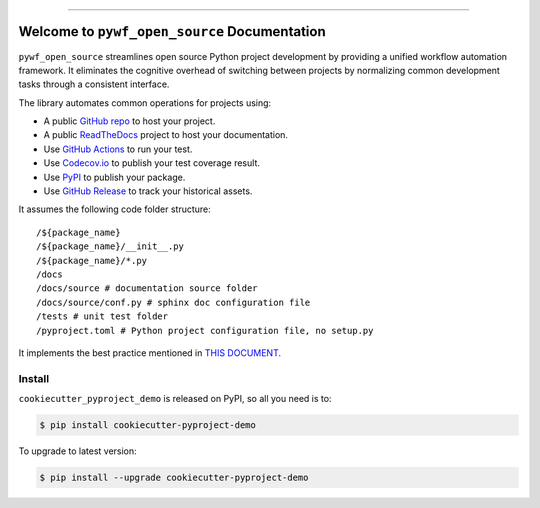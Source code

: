 
.. image:: https://readthedocs.org/projects/pywf-open-source/badge/?version=latest
    :target: https://pywf-open-source.readthedocs.io/en/latest/
    :alt: Documentation Status

.. image:: https://github.com/MacHu-GWU/pywf_open_source-project/actions/workflows/main.yml/badge.svg
    :target: https://github.com/MacHu-GWU/pywf_open_source-project/actions?query=workflow:CI

.. image:: https://codecov.io/gh/MacHu-GWU/pywf_open_source-project/branch/main/graph/badge.svg
    :target: https://codecov.io/gh/MacHu-GWU/pywf_open_source-project

.. image:: https://img.shields.io/pypi/v/pywf-open-source.svg
    :target: https://pypi.python.org/pypi/pywf-open-source

.. image:: https://img.shields.io/pypi/l/pywf-open-source.svg
    :target: https://pypi.python.org/pypi/pywf-open-source

.. image:: https://img.shields.io/pypi/pyversions/pywf-open-source.svg
    :target: https://pypi.python.org/pypi/pywf-open-source

.. image:: https://img.shields.io/badge/Release_History!--None.svg?style=social
    :target: https://github.com/MacHu-GWU/pywf_open_source-project/blob/main/release-history.rst

.. image:: https://img.shields.io/badge/STAR_Me_on_GitHub!--None.svg?style=social
    :target: https://github.com/MacHu-GWU/pywf_open_source-project

------

.. image:: https://img.shields.io/badge/Link-Document-blue.svg
    :target: https://pywf-open-source.readthedocs.io/en/latest/

.. image:: https://img.shields.io/badge/Link-API-blue.svg
    :target: https://pywf-open-source.readthedocs.io/en/latest/py-modindex.html

.. image:: https://img.shields.io/badge/Link-Install-blue.svg
    :target: `install`_

.. image:: https://img.shields.io/badge/Link-GitHub-blue.svg
    :target: https://github.com/MacHu-GWU/pywf_open_source-project

.. image:: https://img.shields.io/badge/Link-Submit_Issue-blue.svg
    :target: https://github.com/MacHu-GWU/pywf_open_source-project/issues

.. image:: https://img.shields.io/badge/Link-Request_Feature-blue.svg
    :target: https://github.com/MacHu-GWU/pywf_open_source-project/issues

.. image:: https://img.shields.io/badge/Link-Download-blue.svg
    :target: https://pypi.org/pypi/pywf-open-source#files


Welcome to ``pywf_open_source`` Documentation
==============================================================================
.. image:: https://pywf-open-source.readthedocs.io/en/latest/_static/pywf_open_source-logo.png
    :target: https://pywf-open-source.readthedocs.io/en/latest/

``pywf_open_source`` streamlines open source Python project development by providing a unified workflow automation framework. It eliminates the cognitive overhead of switching between projects by normalizing common development tasks through a consistent interface.

The library automates common operations for projects using:

- A public `GitHub repo <https://github.com/>`_ to host your project.
- A public `ReadTheDocs <https://readthedocs.org/>`_ project to host your documentation.
- Use `GitHub Actions <https://github.com/features/actions>`_ to run your test.
- Use `Codecov.io <https://about.codecov.io/>`_ to publish your test coverage result.
- Use `PyPI <https://pypi.org/>`_ to publish your package.
- Use `GitHub Release <https://docs.github.com/en/repositories/releasing-projects-on-github/about-releases>`_ to track your historical assets.

It assumes the following code folder structure::

    /${package_name}
    /${package_name}/__init__.py
    /${package_name}/*.py
    /docs
    /docs/source # documentation source folder
    /docs/source/conf.py # sphinx doc configuration file
    /tests # unit test folder
    /pyproject.toml # Python project configuration file, no setup.py

It implements the best practice mentioned in `THIS DOCUMENT <https://dev-exp-share.readthedocs.io/en/latest/search.html?q=The+New+Way+-+Python+Workflow+%28pywf%29+Library+Collection&check_keywords=yes&area=default>`_.


.. _install:

Install
------------------------------------------------------------------------------

``cookiecutter_pyproject_demo`` is released on PyPI, so all you need is to:

.. code-block:: console

    $ pip install cookiecutter-pyproject-demo

To upgrade to latest version:

.. code-block:: console

    $ pip install --upgrade cookiecutter-pyproject-demo
